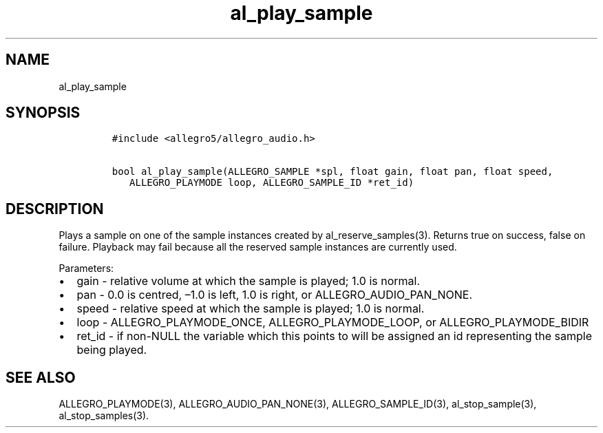 .TH al_play_sample 3 "" "Allegro reference manual"
.SH NAME
.PP
al_play_sample
.SH SYNOPSIS
.IP
.nf
\f[C]
#include\ <allegro5/allegro_audio.h>

bool\ al_play_sample(ALLEGRO_SAMPLE\ *spl,\ float\ gain,\ float\ pan,\ float\ speed,
\ \ \ ALLEGRO_PLAYMODE\ loop,\ ALLEGRO_SAMPLE_ID\ *ret_id)
\f[]
.fi
.SH DESCRIPTION
.PP
Plays a sample on one of the sample instances created by
al_reserve_samples(3).
Returns true on success, false on failure.
Playback may fail because all the reserved sample instances are
currently used.
.PP
Parameters:
.IP \[bu] 2
gain - relative volume at which the sample is played; 1.0 is
normal.
.IP \[bu] 2
pan - 0.0 is centred, \[en]1.0 is left, 1.0 is right, or
ALLEGRO_AUDIO_PAN_NONE.
.IP \[bu] 2
speed - relative speed at which the sample is played; 1.0 is
normal.
.IP \[bu] 2
loop - ALLEGRO_PLAYMODE_ONCE, ALLEGRO_PLAYMODE_LOOP, or
ALLEGRO_PLAYMODE_BIDIR
.IP \[bu] 2
ret_id - if non-NULL the variable which this points to will be
assigned an id representing the sample being played.
.SH SEE ALSO
.PP
ALLEGRO_PLAYMODE(3), ALLEGRO_AUDIO_PAN_NONE(3),
ALLEGRO_SAMPLE_ID(3), al_stop_sample(3), al_stop_samples(3).
